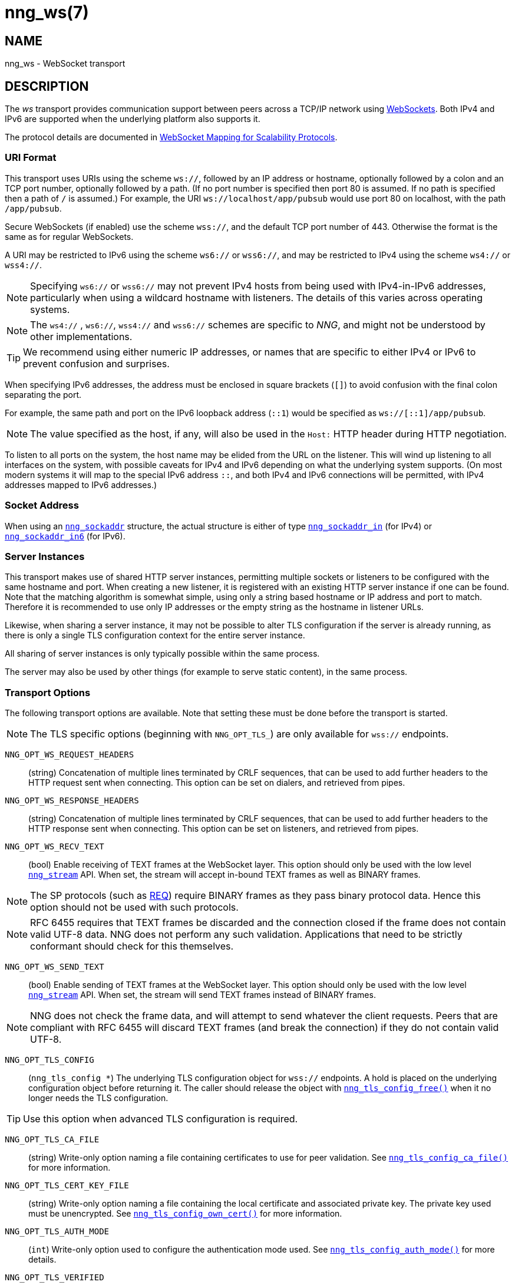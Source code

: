 = nng_ws(7)
//
// Copyright 2024 Staysail Systems, Inc. <info@staysail.tech>
// Copyright 2018 Capitar IT Group BV <info@capitar.com>
//
// This document is supplied under the terms of the MIT License, a
// copy of which should be located in the distribution where this
// file was obtained (LICENSE.txt).  A copy of the license may also be
// found online at https://opensource.org/licenses/MIT.
//

== NAME

nng_ws - WebSocket transport

== DESCRIPTION

(((WebSocket)))(((transport, _ws_ and _wss_)))
The ((_ws_ transport)) provides communication support between
peers across a TCP/IP network using
https://tools.ietf.org/html/rfc6455[WebSockets].
Both IPv4 and IPv6 are supported when the underlying platform also supports it.

The protocol details are documented in
http://nanomsg.org/rfcs/sp-websocket-v1.html[WebSocket Mapping for Scalability Protocols].

=== URI Format

(((URI, `ws://`)))
This transport uses URIs using the scheme `ws://`, followed by
an IP address or hostname, optionally followed by a colon and an
TCP port number, optionally followed by a path.
(If no port number is specified then port 80 is assumed.
If no path is specified then a path of `/` is assumed.)
For example, the URI `ws://localhost/app/pubsub` would use
port 80 on localhost, with the path `/app/pubsub`.

Secure WebSockets (((WebSockets, Secure)))(((URI, `wss://`)))
(if enabled) use the scheme `wss://`, and the default TCP port number of 443.
Otherwise the format is the same as for regular WebSockets.

A URI may be restricted to IPv6 using the scheme `ws6://` or `wss6://`, and may
be restricted to IPv4 using the scheme `ws4://` or `wss4://`.

NOTE: Specifying `ws6://`  or `wss6://` may not prevent IPv4 hosts from being used with
IPv4-in-IPv6 addresses, particularly when using a wildcard hostname with
listeners.
The details of this varies across operating systems.

NOTE: The `ws4://` , `ws6://`, `wss4://` and `wss6://` schemes are specific to _NNG_,
and might not be understood by other implementations.

TIP: We recommend using either numeric IP addresses, or names that are
specific to either IPv4 or IPv6 to prevent confusion and surprises.

When specifying IPv6 addresses, the address must be enclosed in
square brackets (`[]`) to avoid confusion with the final colon
separating the port.

For example, the same path and port on the IPv6 loopback address (`::1`)
would be specified as `ws://[::1]/app/pubsub`.

NOTE: The value specified as the host, if any, will also be used
in the `Host:` ((HTTP header)) during HTTP negotiation.

To listen to all ports on the system, the host name may be elided from
the URL on the listener.  This will wind up listening to all interfaces
on the system, with possible caveats for IPv4 and IPv6 depending on what
the underlying system supports.  (On most modern systems it will map to the
special IPv6 address `::`, and both IPv4 and IPv6 connections will be
permitted, with IPv4 addresses mapped to IPv6 addresses.)

=== Socket Address

When using an xref:nng_sockaddr.5.adoc[`nng_sockaddr`] structure,
the actual structure is either of type
xref:nng_sockaddr_in.5.adoc[`nng_sockaddr_in`] (for IPv4) or
xref:nng_sockaddr_in6.5.adoc[`nng_sockaddr_in6`] (for IPv6).

=== Server Instances

This transport makes use of shared HTTP server (((HTTP, server)))
instances, permitting multiple
sockets or listeners to be configured with the same hostname and port.
When creating a new listener, it is registered with an existing HTTP server
instance if one can be found.
Note that the matching algorithm is somewhat simple,
using only a string based hostname or IP address and port to match.
Therefore it is recommended to use only IP addresses or the empty string as
the hostname in listener URLs.

Likewise, when sharing a server instance, it may not be possible to alter
TLS configuration if the server is already running, as there is only a single
TLS configuration context for the entire server instance.

All sharing of server instances is only typically possible within the same
process.

The server may also be used by other things (for example to serve static
content), in the same process.

=== Transport Options

The following transport options are available. Note that
setting these must be done before the transport is started.

NOTE: The TLS specific options (beginning with `NNG_OPT_TLS_`) are
only available for `wss://` endpoints.

((`NNG_OPT_WS_REQUEST_HEADERS`))::

(string) Concatenation of multiple lines terminated
by CRLF sequences, that can be used to add further headers to the
HTTP request sent when connecting.
This option can be set on dialers, and retrieved from pipes.

((`NNG_OPT_WS_RESPONSE_HEADERS`))::

(string) Concatenation of multiple lines terminated
by CRLF sequences, that can be used to add further headers to the
HTTP response sent when connecting.
This option can be set on listeners, and retrieved from pipes.

((`NNG_OPT_WS_RECV_TEXT`))::

(bool) Enable receiving of TEXT frames at the WebSocket layer.
This option should only be used with the low level
xref:nng_stream.5.adoc[`nng_stream`] API.
When set, the stream will accept in-bound TEXT frames as well as BINARY frames.

NOTE: The SP protocols (such as xref:nng_req.7.adoc[REQ]) require BINARY frames as they pass binary protocol data.
Hence this option should not be used with such protocols.

NOTE: RFC 6455 requires that TEXT frames be discarded and the connection closed if the frame does not contain valid UTF-8 data.
NNG does not perform any such validation.
Applications that need to be strictly conformant should check for this themselves.

((`NNG_OPT_WS_SEND_TEXT`))::

(bool) Enable sending of TEXT frames at the WebSocket layer.
This option should only be used with the low level
xref:nng_stream.5.adoc[`nng_stream`] API.
When set, the stream will send TEXT frames instead of BINARY frames.

NOTE: NNG does not check the frame data, and will attempt to send whatever the client requests.
Peers that are compliant with RFC 6455 will discard TEXT frames (and break the connection) if they do not contain valid UTF-8.

((`NNG_OPT_TLS_CONFIG`))::

(`nng_tls_config *`) The underlying TLS
configuration object for `wss://` endpoints.
A hold is placed on the underlying
configuration object before returning it.
The caller should release the object with
xref:nng_tls_config_free.3tls.adoc[`nng_tls_config_free()`] when it no
longer needs the TLS configuration.

TIP: Use this option when advanced TLS configuration is required.

((`NNG_OPT_TLS_CA_FILE`))::
(string) Write-only option naming a file containing certificates to
use for peer validation.
See xref:nng_tls_config_ca_file.3tls.adoc[`nng_tls_config_ca_file()`] for more
information.

((`NNG_OPT_TLS_CERT_KEY_FILE`))::
(string) Write-only option naming a file containing the local certificate and
associated private key.
The private key used must be unencrypted.
See xref:nng_tls_config_own_cert.3tls.adoc[`nng_tls_config_own_cert()`] for more
information.

((`NNG_OPT_TLS_AUTH_MODE`))::
(`int`) Write-only option used to configure the authentication mode used.
See xref:nng_tls_config_auth_mode.3tls.adoc[`nng_tls_config_auth_mode()`] for
more details.

`NNG_OPT_TLS_VERIFIED`::
(`bool`) Whether the remote peer has been properly verified using TLS
authentication.
May return incorrect results if peer authentication is disabled.

`NNG_OPT_TLS_PEER_CN`::
(string) This read-only option returns the common name of the peer certificate.
May return incorrect results if peer authentication is disabled.

`NNG_OPT_TLS_PEER_ALT_NAMES`::
(string list) returns string list with the subject alternative names of the
peer certificate. May return incorrect results if peer authentication
is disabled.

// We should also look at a hook mechanism for listeners. Probably this could
// look like NNG_OPT_WS_LISTEN_HOOK_FUNC which would take a function pointer
// along the lines of int hook(void *, char *req_headers, char **res_headers),
// and NNG_OPT_LISTEN_HOOK_ARG that passes the void * passed in as first arg.
// Alternatively we can uplevel the HTTP API and pass the actual HTTP objects.

== SEE ALSO

[.text-left]
xref:nng_tls_config_alloc.3tls.adoc[nng_tls_config_alloc(3tls)],
xref:nng_sockaddr.5.adoc[nng_sockaddr(5)],
xref:nng_sockaddr_in.5.adoc[nng_sockaddr_in(5)],
xref:nng_sockaddr_in6.5.adoc[nng_sockaddr_in6(5)],
xref:nng.7.adoc[nng(7)]
